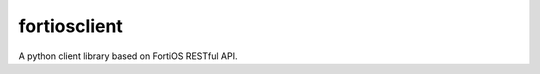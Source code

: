 ===============================
fortiosclient
===============================

A python client library based on FortiOS RESTful API.

